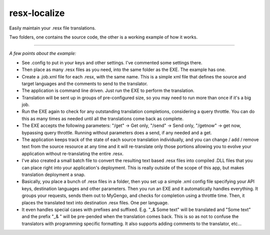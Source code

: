 resx-localize
=============

Easily maintain your .resx file translations.

Two folders, one contains the source code, the other is a working example of how it works.

=============

*A few points about the example:*

* See .config to put in your keys and other settings. I've commented some settings there.

* Then place as many .resx files as you need, into the same folder as the EXE. The example has one.

* Create a .job.xml file for each .resx, with the same name. This is a simple xml file that defines the source and target languages and the comments to send to the translator.

* The application is command line driven. Just run the EXE to perform the translation.

* Translation will be sent up in groups of pre-configured size, so you may need to run more than once if it's a big job.

* Run the EXE again to check for any outstanding translation completions, considering a query throttle. You can do this as many times as needed until all the translations come back as complete.

* The EXE accepts the following parameters: "/get" -> Get only, "/send" -> Send only, "/getnow" -> get now, bypassing query throttle. Running without parameters does a send, if any needed and a get.

* The application keeps track of the state of each source translation individually, and you can change / add / remove text from the source resource at any time and it will re-translate only those portions allowing you to evolve your application without re-translating the entire .resx.

* I've also created a small batch file to convert the resulting text based .resx files into compiled .DLL files that you can place right into your application's deployment. This is really outside of the scope of this app, but makes translation deployment a snap.


* Basically, you place a bunch of .resx files in a folder, then you set up a simple .xml config file specifying your API keys, destination languages and other parameters. Then you run an EXE and it automatically handles everything. It groups your requests, sends them out to MyGengo, and checks for completion using a throttle time. Then, it places the translated text into destination .resx files. One per language.

* It even handles special cases with prefixes and suffixed. E.g. "_& Some text" will be translated and "Some text" and the prefix "_& " will be pre-pended when the translation comes back. This is so as not to confuse the translators with programming specific formatting. It also supports adding comments to the translator, etc...